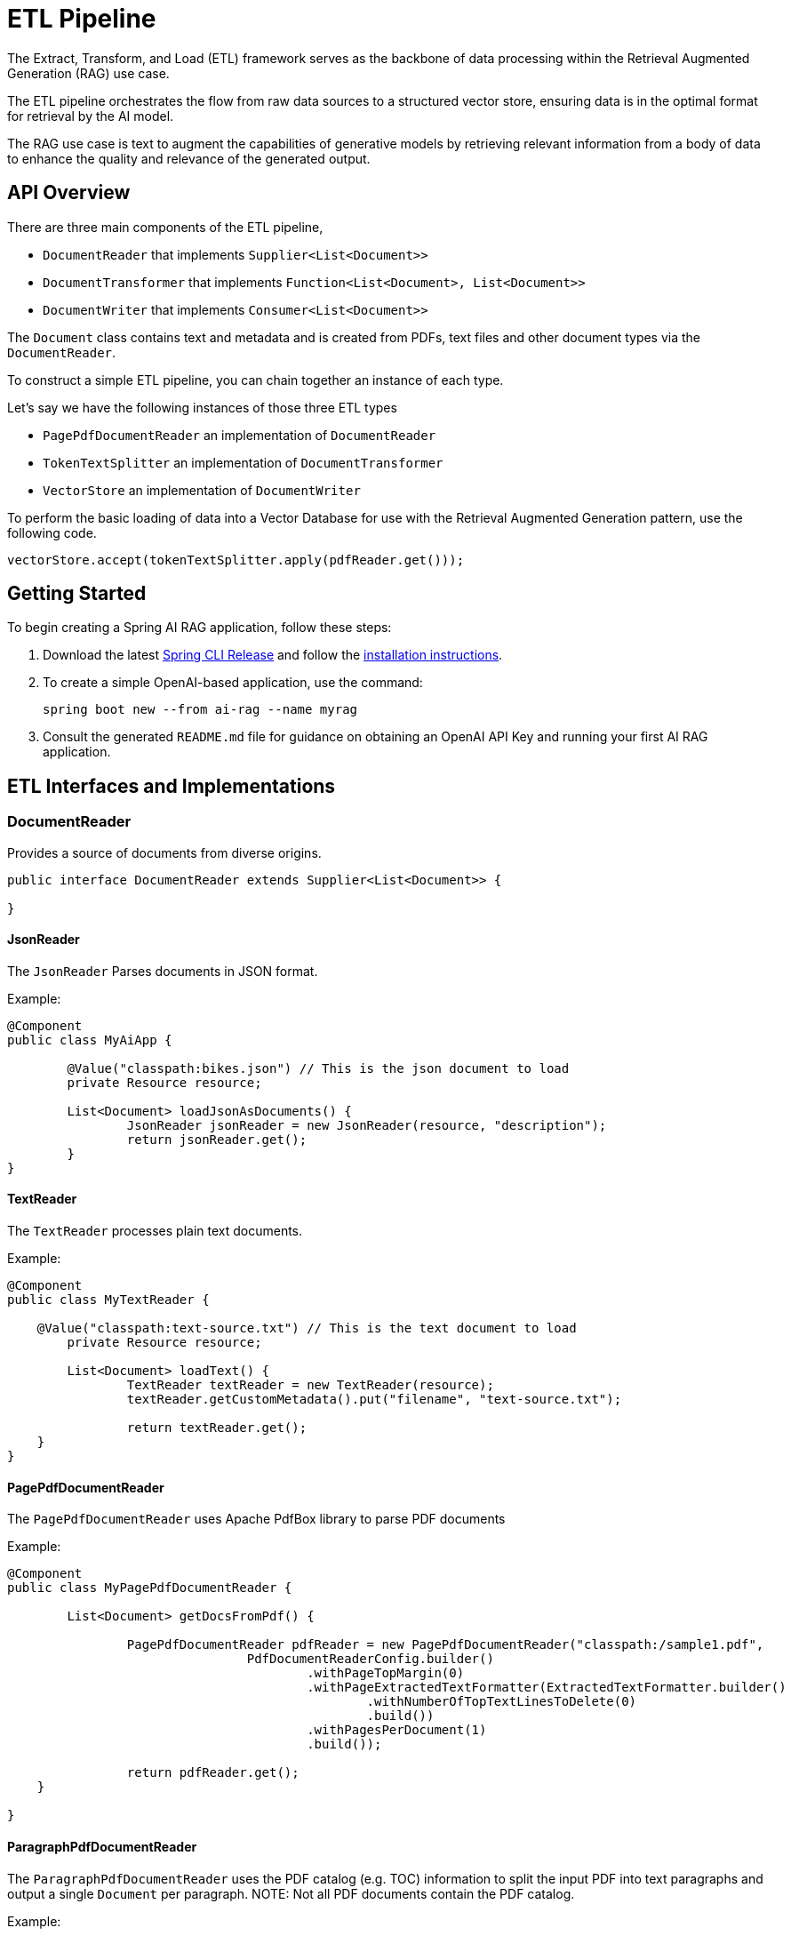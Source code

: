 = ETL Pipeline

The Extract, Transform, and Load (ETL) framework serves as the backbone of data processing within the Retrieval Augmented Generation (RAG) use case.

The ETL pipeline orchestrates the flow from raw data sources to a structured vector store, ensuring data is in the optimal format for retrieval by the AI model.

The RAG use case is text to augment the capabilities of generative models by retrieving relevant information from a body of data to enhance the quality and relevance of the generated output.

== API Overview

There are three main components of the ETL pipeline,

* `DocumentReader` that implements `Supplier<List<Document>>`
* `DocumentTransformer` that implements `Function<List<Document>, List<Document>>`
* `DocumentWriter` that implements `Consumer<List<Document>>`

The `Document` class contains text and metadata and is created from PDFs, text files and other document types via the `DocumentReader`.

To construct a simple ETL pipeline, you can chain together an instance of each type.

Let's say we have the following instances of those three ETL types

* `PagePdfDocumentReader` an implementation of `DocumentReader`
* `TokenTextSplitter` an implementation of `DocumentTransformer`
* `VectorStore` an implementation of `DocumentWriter`

To perform the basic loading of data into a Vector Database for use with the Retrieval Augmented Generation pattern, use the following code.
[source,java]
----
vectorStore.accept(tokenTextSplitter.apply(pdfReader.get()));
----

== Getting Started

To begin creating a Spring AI RAG application, follow these steps:

. Download the latest https://github.com/spring-projects/spring-cli/releases[Spring CLI Release]
and follow the https://docs.spring.io/spring-cli/reference/installation.html#_setting_up_your_path_or_alias[installation instructions].
. To create a simple OpenAI-based application, use the command:
+
```shell
spring boot new --from ai-rag --name myrag
```
. Consult the generated `README.md` file for guidance on obtaining an OpenAI API Key and running your first AI RAG application.

== ETL Interfaces and Implementations
=== DocumentReader

Provides a source of documents from diverse origins.
[source,java]
----
public interface DocumentReader extends Supplier<List<Document>> {

}
----

==== JsonReader
The `JsonReader` Parses documents in JSON format.

Example:

[source,java]
----
@Component
public class MyAiApp {

	@Value("classpath:bikes.json") // This is the json document to load
	private Resource resource;

	List<Document> loadJsonAsDocuments() {
		JsonReader jsonReader = new JsonReader(resource, "description");
		return jsonReader.get();
	}
}
----

==== TextReader
The `TextReader` processes plain text documents.

Example:

[source,java]
----
@Component
public class MyTextReader {

    @Value("classpath:text-source.txt") // This is the text document to load
	private Resource resource;

	List<Document> loadText() {
		TextReader textReader = new TextReader(resource);
		textReader.getCustomMetadata().put("filename", "text-source.txt");

		return textReader.get();
    }
}
----

==== PagePdfDocumentReader
The `PagePdfDocumentReader` uses Apache PdfBox library to parse PDF documents

Example:

[source,java]
----
@Component
public class MyPagePdfDocumentReader {

	List<Document> getDocsFromPdf() {

		PagePdfDocumentReader pdfReader = new PagePdfDocumentReader("classpath:/sample1.pdf",
				PdfDocumentReaderConfig.builder()
					.withPageTopMargin(0)
					.withPageExtractedTextFormatter(ExtractedTextFormatter.builder()
						.withNumberOfTopTextLinesToDelete(0)
						.build())
					.withPagesPerDocument(1)
					.build());

		return pdfReader.get();
    }

}

----


==== ParagraphPdfDocumentReader
The `ParagraphPdfDocumentReader` uses the PDF catalog (e.g. TOC) information to split the input PDF into text paragraphs and output a single `Document` per paragraph.
NOTE: Not all PDF documents contain the PDF catalog.

Example:

[source,java]
----
@Component
public class MyPagePdfDocumentReader {

	List<Document> getDocsFromPdfwithCatalog() {

        new ParagraphPdfDocumentReader("classpath:/sample1.pdf",
                PdfDocumentReaderConfig.builder()
                    .withPageTopMargin(0)
                    .withPageExtractedTextFormatter(ExtractedTextFormatter.builder()
                        .withNumberOfTopTextLinesToDelete(0)
                        .build())
                    .withPagesPerDocument(1)
                    .build());

		return pdfReader.get();
    }
}
----


==== TikaDocumentReader
The `TikaDocumentReader` uses Apache Tika to extract text from a variety of document formats, such as PDF, DOC/DOCX, PPT/PPTX, and HTML. For a comprehensive list of supported formats, refer to the  https://tika.apache.org/2.9.0/formats.html[Tika documentation].

Example:

[source,java]
----
@Component
public class MyTikaDocumentReader {

    @Value("classpath:/word-sample.docx") // This is the word document to load
	private Resource resource;

	List<Document> loadText() {
        TikaDocumentReader tikaDocumentReader = new TikaDocumentReader(resourceUri);
        return tikaDocumentReader.get();
    }
}
----

=== DocumentTransformer

Transforms a batch of documents as part of the processing workflow.

[source,java]
----
public interface DocumentTransformer extends Function<List<Document>, List<Document>> {

}
----

==== TextSplitter
The `TextSplitter` an abstract base class that helps divides documents to fit the AI model's context window.


==== TokenTextSplitter
Splits documents while preserving token-level integrity.

==== ContentFormatTransformer
Ensures uniform content formats across all documents.

==== KeywordMetadataEnricher
Augments documents with essential keyword metadata.

==== SummaryMetadataEnricher
Enriches documents with summarization metadata for enhanced retrieval.

=== DocumentWriter

Manages the final stage of the ETL process, preparing documents for storage.

```java
public interface DocumentWriter extends Consumer<List<Document>> {

}
```

== Available Implementations

There is an implementation for each of the Vector Stores that Spring AI supports, e.g. `PineconeVectorStore`.

See xref:api/vectordbs.adoc[Vector DB Documentation] for a full listing.
